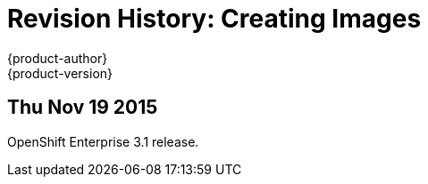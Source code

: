 = Revision History: Creating Images
{product-author}
{product-version}
:data-uri:
:icons:
:experimental:

== Thu Nov 19 2015

OpenShift Enterprise 3.1 release.
